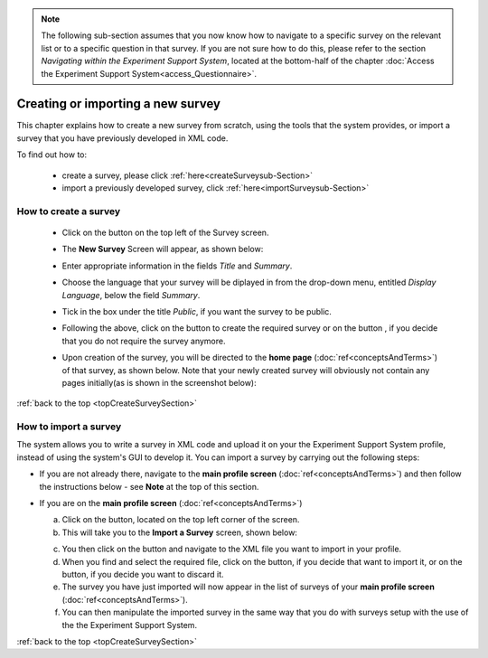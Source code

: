 .. note::
	
   The following sub-section assumes that you now know how to navigate to a specific survey on the relevant list or to a specific question in that survey. If you are not sure how to do this, please refer to the section *Navigating within the Experiment Support System*, located at the bottom-half of the chapter :doc:`Access the Experiment Support System<access_Questionnaire>`.

.. |dontCreate| image:: ../_static/user/dontCreateButton.png
.. |create| image:: ../_static/user/createButton.png
.. |newSurveyButton| image:: ../_static/user/newSurveyButton.png

.. manipulation buttons
.. |export| image:: ../_static/user/exportButton.png
.. |duplicate| image:: ../_static/user/duplicateButton.png
.. |delete| image:: ../_static/user/deleteButton.png
.. |importSurvey| image:: ../_static/user/importSurveyButton.png
.. |browseButton| image:: ../_static/user/browseButton.png
.. |importButton| image:: ../_static/user/importButton.png
.. |dontImportButton| image:: ../_static/user/dontImportButton.png
.. |downloadXML| image:: ../_static/user/downloadXML.png   
.. |edit| image:: ../_static/user/editButton.png
.. |update| image:: ../_static/user/updateButton.png
.. |dontUpdate| image:: ../_static/user/dontUpdateButton.png

.. _topCreateSurveySection: 

Creating or importing a new survey
==================================

This chapter explains how to create a new survey from scratch, using the tools that the system provides, or import a survey that you have previously developed in XML code.

To find out how to:

	- create a survey, please click :ref:`here<createSurveysub-Section>`

	- import a previously developed survey, click :ref:`here<importSurveysub-Section>`

.. _createSurveysub-Section:

How to create a survey
----------------------

   - Click on the |newSurveyButton| button on the top left of the Survey screen.

   - The **New Survey** Screen will appear, as shown below: 

     .. image:: ../_static/user/newSurveyScreen.png
        :align: center 
   
   - Enter appropriate information in the fields *Title* and *Summary*.  

   - Choose the language that your survey will be diplayed in from the drop-down menu, entitled *Display Language*, below the field *Summary*.
   
   - Tick in the box under the title *Public*, if you want the survey to be public.

   - Following the above, click on the button |create| to create the required survey or on the button |dontCreate|, if you decide that you do not require the survey anymore.

   - Upon creation of the survey, you will be directed to the **home page** (:doc:`ref<conceptsAndTerms>`) of that survey, as shown below. Note that your newly created survey will obviously not contain any pages initially(as is shown in the screenshot below):
 
     .. image:: ../_static/user/originalHomePageSurveyScreen.png
        :align: center 
		
:ref:`back to the top <topCreateSurveySection>`

.. _importSurveysub-Section:

How to import a survey
----------------------
The system allows you to write a survey in XML code and upload it on your the Experiment Support System profile, instead of using the system's GUI to develop it. You can import a survey by carrying out the following steps:

- If you are not already there, navigate to the **main profile screen** (:doc:`ref<conceptsAndTerms>`) and then follow the instructions below - see **Note** at the top of this section.

- If you are on the **main profile screen** (:doc:`ref<conceptsAndTerms>`)
   
  a) Click on the |importSurvey| button, located on the top left corner of the screen.

  b) This will take you to the **Import a Survey** screen, shown below:
     
  .. image:: ../_static/user/importSurveyScreen.png
     :align: center
		
  c) You then click on the |browseButton| button and navigate to the XML file you want to import in your profile.
	
  d) When you find and select the required file, click on the |importButton| button, if you decide that want to import it, or on the |dontImportButton| button, if you decide you want to discard it.
	
  e) The survey you have just imported will now appear in the list of surveys of your **main profile screen** (:doc:`ref<conceptsAndTerms>`).
	
  f) You can then manipulate the imported survey in the same way that you do with surveys setup with the use of the the Experiment Support System.

:ref:`back to the top <topCreateSurveySection>`